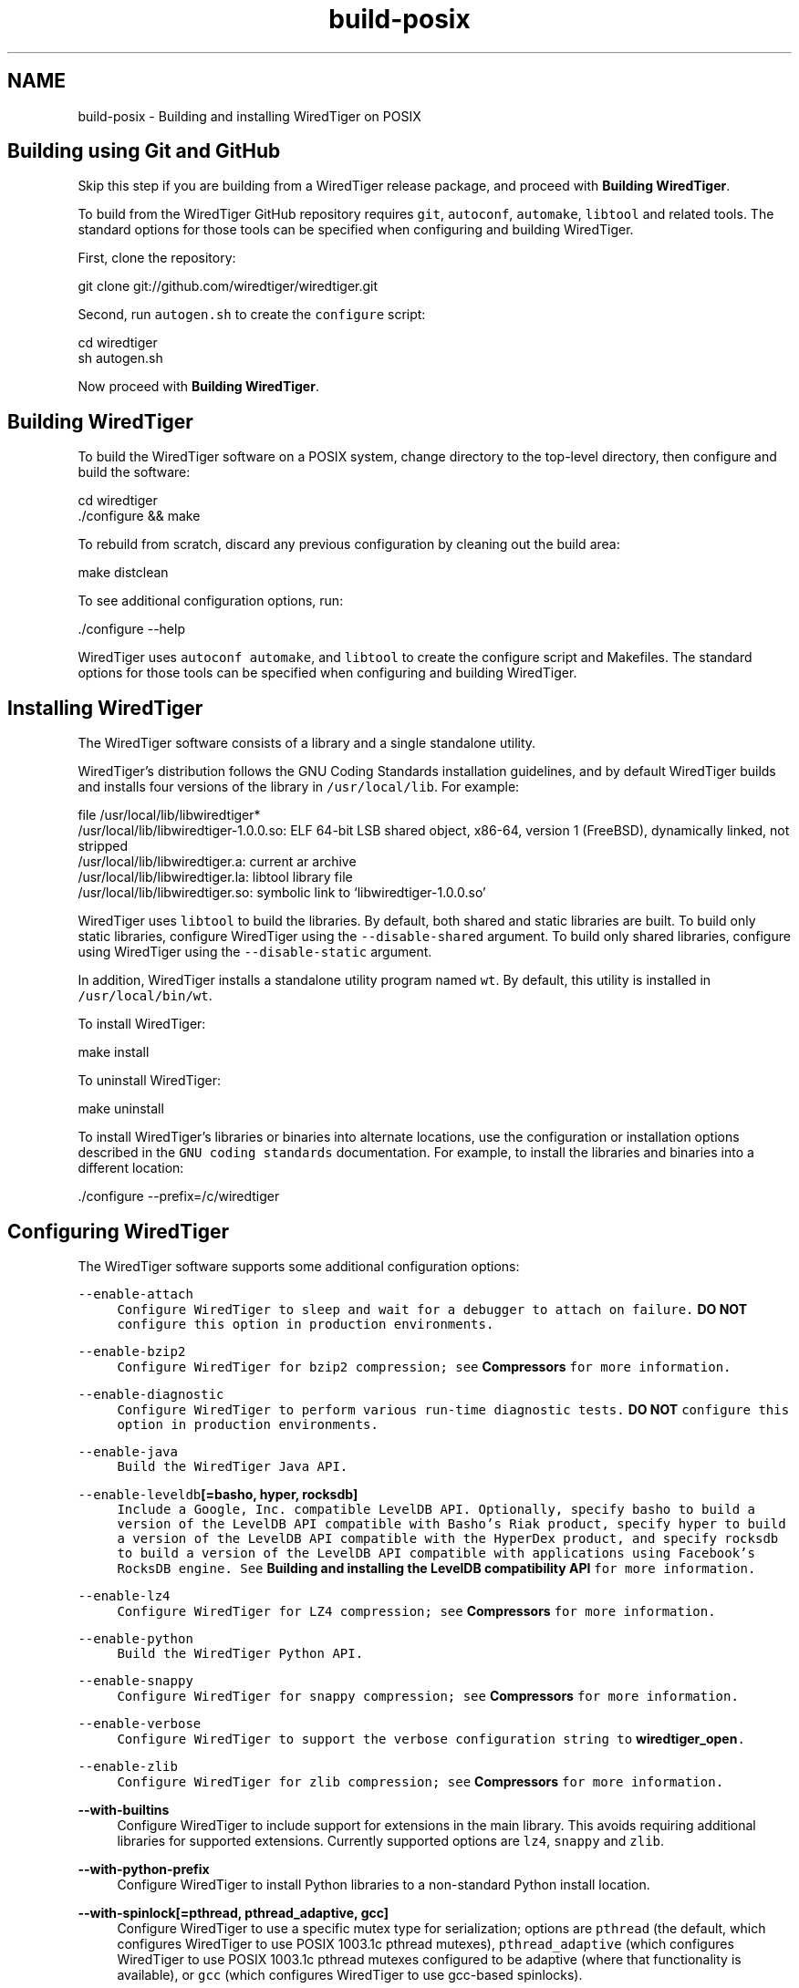 .TH "build-posix" 3 "Sat Apr 11 2015" "Version Version 2.5.3" "WiredTiger" \" -*- nroff -*-
.ad l
.nh
.SH NAME
build-posix \- Building and installing WiredTiger on POSIX 

.SH "Building using Git and GitHub"
.PP
Skip this step if you are building from a WiredTiger release package, and proceed with \fBBuilding WiredTiger\fP\&.
.PP
To build from the WiredTiger GitHub repository requires \fCgit\fP, \fCautoconf\fP, \fCautomake\fP, \fClibtool\fP and related tools\&. The standard options for those tools can be specified when configuring and building WiredTiger\&.
.PP
First, clone the repository:
.PP
.PP
.nf
git clone git://github\&.com/wiredtiger/wiredtiger\&.git
.fi
.PP
.PP
Second, run \fCautogen\&.sh\fP to create the \fCconfigure\fP script:
.PP
.PP
.nf
cd wiredtiger
sh autogen\&.sh
.fi
.PP
.PP
Now proceed with \fBBuilding WiredTiger\fP\&.
.SH "Building WiredTiger"
.PP
To build the WiredTiger software on a POSIX system, change directory to the top-level directory, then configure and build the software:
.PP
.PP
.nf
cd wiredtiger
\&./configure && make
.fi
.PP
.PP
To rebuild from scratch, discard any previous configuration by cleaning out the build area:
.PP
.PP
.nf
make distclean
.fi
.PP
.PP
To see additional configuration options, run:
.PP
.PP
.nf
\&./configure --help
.fi
.PP
.PP
WiredTiger uses \fCautoconf\fP \fCautomake\fP, and \fClibtool\fP to create the configure script and Makefiles\&. The standard options for those tools can be specified when configuring and building WiredTiger\&.
.SH "Installing WiredTiger"
.PP
The WiredTiger software consists of a library and a single standalone utility\&.
.PP
WiredTiger's distribution follows the GNU Coding Standards installation guidelines, and by default WiredTiger builds and installs four versions of the library in \fC/usr/local/lib\fP\&. For example:
.PP
.PP
.nf
file /usr/local/lib/libwiredtiger*
/usr/local/lib/libwiredtiger-1\&.0\&.0\&.so: ELF 64-bit LSB shared object, x86-64, version 1 (FreeBSD), dynamically linked, not stripped
/usr/local/lib/libwiredtiger\&.a:        current ar archive
/usr/local/lib/libwiredtiger\&.la:       libtool library file
/usr/local/lib/libwiredtiger\&.so:       symbolic link to `libwiredtiger-1\&.0\&.0\&.so'
.fi
.PP
.PP
WiredTiger uses \fClibtool\fP to build the libraries\&. By default, both shared and static libraries are built\&. To build only static libraries, configure WiredTiger using the \fC--disable-shared\fP argument\&. To build only shared libraries, configure using WiredTiger using the \fC--disable-static\fP argument\&.
.PP
In addition, WiredTiger installs a standalone utility program named \fCwt\fP\&. By default, this utility is installed in \fC/usr/local/bin/wt\fP\&.
.PP
To install WiredTiger:
.PP
.PP
.nf
make install
.fi
.PP
.PP
To uninstall WiredTiger:
.PP
.PP
.nf
make uninstall
.fi
.PP
.PP
To install WiredTiger's libraries or binaries into alternate locations, use the configuration or installation options described in the \fCGNU coding standards\fP documentation\&. For example, to install the libraries and binaries into a different location:
.PP
.PP
.nf
\&./configure --prefix=/c/wiredtiger
.fi
.PP
.SH "Configuring WiredTiger"
.PP
The WiredTiger software supports some additional configuration options:
.PP
\fB\fC--enable-attach\fP \fP
.RS 4
Configure WiredTiger to sleep and wait for a debugger to attach on failure\&. \fBDO NOT\fP configure this option in production environments\&.
.RE
.PP
\fB\fC--enable-bzip2\fP \fP
.RS 4
Configure WiredTiger for \fCbzip2\fP compression; see \fBCompressors\fP for more information\&.
.RE
.PP
\fB\fC--enable-diagnostic\fP \fP
.RS 4
Configure WiredTiger to perform various run-time diagnostic tests\&. \fBDO NOT\fP configure this option in production environments\&.
.RE
.PP
\fB\fC--enable-java\fP \fP
.RS 4
Build the WiredTiger Java API\&.
.RE
.PP
\fB\fC--enable-leveldb\fP[=basho, hyper, rocksdb]\fP
.RS 4
Include a Google, Inc\&. compatible LevelDB API\&. Optionally, specify \fCbasho\fP to build a version of the LevelDB API compatible with Basho's Riak product, specify \fChyper\fP to build a version of the LevelDB API compatible with the HyperDex product, and specify \fCrocksdb\fP to build a version of the LevelDB API compatible with applications using Facebook's RocksDB engine\&. See \fBBuilding and installing the LevelDB compatibility API\fP for more information\&.
.RE
.PP
\fB\fC--enable-lz4\fP \fP
.RS 4
Configure WiredTiger for \fCLZ4\fP compression; see \fBCompressors\fP for more information\&.
.RE
.PP
\fB\fC--enable-python\fP \fP
.RS 4
Build the WiredTiger \fCPython\fP API\&.
.RE
.PP
\fB\fC--enable-snappy\fP \fP
.RS 4
Configure WiredTiger for \fCsnappy\fP compression; see \fBCompressors\fP for more information\&.
.RE
.PP
\fB\fC--enable-verbose\fP \fP
.RS 4
Configure WiredTiger to support the \fCverbose\fP configuration string to \fBwiredtiger_open\fP\&.
.RE
.PP
\fB\fC--enable-zlib\fP \fP
.RS 4
Configure WiredTiger for \fCzlib\fP compression; see \fBCompressors\fP for more information\&.
.RE
.PP
\fB--with-builtins\fP
.RS 4
Configure WiredTiger to include support for extensions in the main library\&. This avoids requiring additional libraries for supported extensions\&. Currently supported options are \fClz4\fP, \fCsnappy\fP and \fCzlib\fP\&.
.RE
.PP
\fB--with-python-prefix\fP
.RS 4
Configure WiredTiger to install Python libraries to a non-standard Python install location\&.
.RE
.PP
\fB--with-spinlock[=pthread, pthread_adaptive, gcc]\fP
.RS 4
Configure WiredTiger to use a specific mutex type for serialization; options are \fCpthread\fP (the default, which configures WiredTiger to use POSIX 1003\&.1c pthread mutexes), \fCpthread_adaptive\fP (which configures WiredTiger to use POSIX 1003\&.1c pthread mutexes configured to be adaptive (where that functionality is available), or \fCgcc\fP (which configures WiredTiger to use gcc-based spinlocks)\&.
.RE
.PP
.SH "Changing compiler or loader options"
.PP
To change the compiler or loader behavior during the build, use the \fCCC\fP, \fCCFLAGS\fP, \fCLDFLAGS\fP, or \fCLIBS\fP environment variables:
.PP
\fB\fCCC\fP \fP
.RS 4
The compiler\&. 
.RE
.PP
\fB\fCCFLAGS\fP \fP
.RS 4
Compiler flags\&. 
.RE
.PP
\fB\fCLDFLAGS\fP \fP
.RS 4
Loader flags\&. 
.RE
.PP
\fB\fCLIBS\fP \fP
.RS 4
Additional libraries\&.
.RE
.PP
For example, to specify a different compiler:
.PP
.PP
.nf
env CC=mygcc \&./configure
.fi
.PP
.PP
By default, WiredTiger builds with the \fC-O3\fP compiler optimization flag unless the \fC--enable-debug\fP configuration option is specified, in which case the \fC-g\fP compiler flag is used instead\&. For example, to specify a different level of optimization:
.PP
.PP
.nf
env CFLAGS=-Os \&./configure
.fi
.PP
.PP
To specify a different set of include files:
.PP
.PP
.nf
env CFLAGS=-I/usr/local/include \&./configure
.fi
.PP
.PP
To specify an additional library:
.PP
.PP
.nf
env LIBS="-lrtf -lmin" LDFLAGS=-L/usr/local/lib \&./configure
.fi
.PP
 
